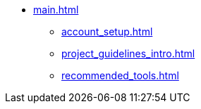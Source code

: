 * xref:main.adoc[]
** xref:account_setup.adoc[]
** xref:project_guidelines_intro.adoc[]
** xref:recommended_tools.adoc[]